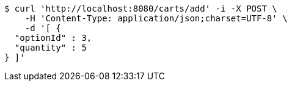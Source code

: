 [source,bash]
----
$ curl 'http://localhost:8080/carts/add' -i -X POST \
    -H 'Content-Type: application/json;charset=UTF-8' \
    -d '[ {
  "optionId" : 3,
  "quantity" : 5
} ]'
----